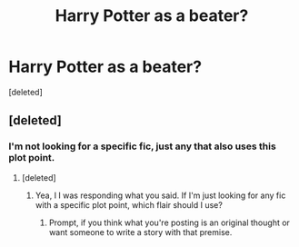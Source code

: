 #+TITLE: Harry Potter as a beater?

* Harry Potter as a beater?
:PROPERTIES:
:Score: 8
:DateUnix: 1617600102.0
:DateShort: 2021-Apr-05
:FlairText: What's That Fic?
:END:
[deleted]


** [deleted]
:PROPERTIES:
:Score: 1
:DateUnix: 1617600936.0
:DateShort: 2021-Apr-05
:END:

*** I'm not looking for a specific fic, just any that also uses this plot point.
:PROPERTIES:
:Author: berkeleyjake
:Score: 2
:DateUnix: 1617601455.0
:DateShort: 2021-Apr-05
:END:

**** [deleted]
:PROPERTIES:
:Score: 2
:DateUnix: 1617601679.0
:DateShort: 2021-Apr-05
:END:

***** Yea, I I was responding what you said. If I'm just looking for any fic with a specific plot point, which flair should I use?
:PROPERTIES:
:Author: berkeleyjake
:Score: 2
:DateUnix: 1617601799.0
:DateShort: 2021-Apr-05
:END:

****** Prompt, if you think what you're posting is an original thought or want someone to write a story with that premise.
:PROPERTIES:
:Author: BasiliskSlayer1980
:Score: 3
:DateUnix: 1617607702.0
:DateShort: 2021-Apr-05
:END:
